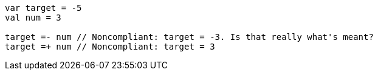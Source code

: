 [source,kotlin]
----
var target = -5
val num = 3

target =- num // Noncompliant: target = -3. Is that really what's meant?
target =+ num // Noncompliant: target = 3
----
